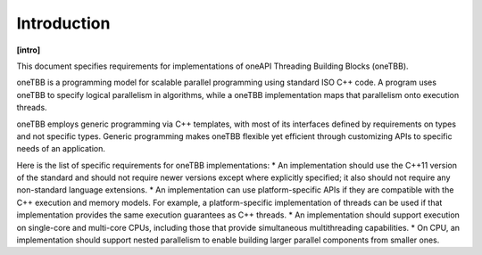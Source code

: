 ============
Introduction
============
**[intro]**

This document specifies requirements for implementations of
oneAPI Threading Building Blocks (oneTBB).

oneTBB is a programming model
for scalable parallel programming using standard ISO C++
code. A program uses oneTBB to specify logical parallelism in algorithms, while a oneTBB implementation maps that parallelism
onto execution threads.

oneTBB employs generic programming via C++ templates,
with most of its interfaces defined by requirements on types and not
specific types. Generic programming makes oneTBB flexible yet efficient
through customizing APIs to specific needs of an application.

Here is the list of specific requirements for oneTBB implementations:
* An implementation should use the C++11 version of the standard and should not require newer versions except where explicitly specified; it also should not require any non-standard
language extensions.
* An implementation can use platform-specific APIs if they are compatible
with the C++ execution and memory models. For example, a platform-specific
implementation of threads can be used if that implementation provides
the same execution guarantees as C++ threads.
* An implementation should support execution on single-core and multi-core CPUs,
including those that provide simultaneous multithreading capabilities.
* On CPU, an implementation should support nested parallelism to enable building larger parallel components from smaller ones. 
